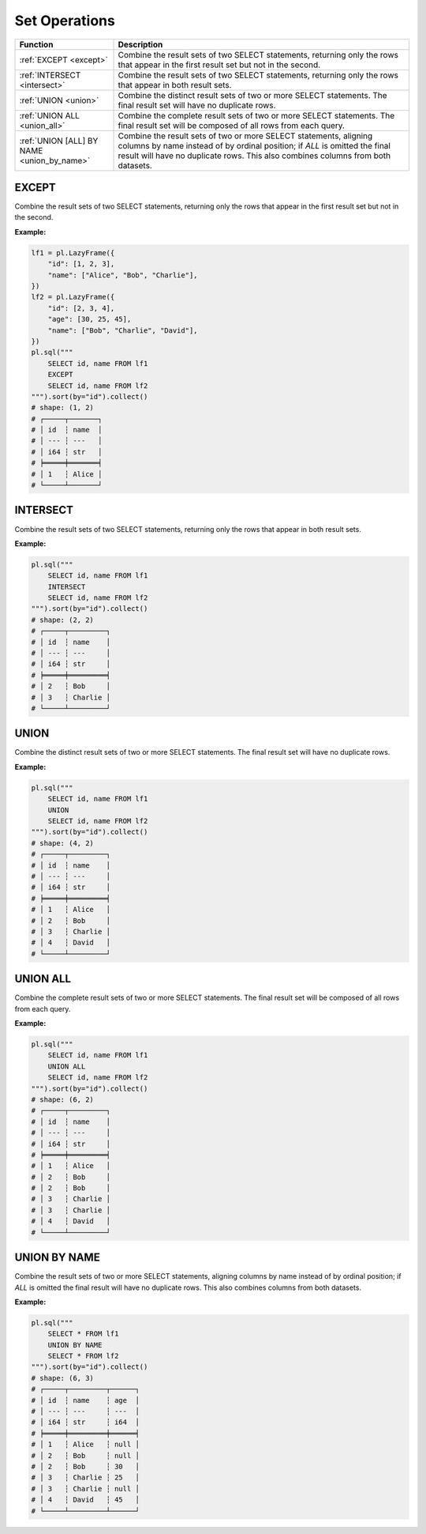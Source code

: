 Set Operations
==============

.. list-table::
   :header-rows: 1
   :widths: 20 60

   * - Function
     - Description
   * - :ref:`EXCEPT <except>`
     - Combine the result sets of two SELECT statements, returning only the rows
       that appear in the first result set but not in the second.
   * - :ref:`INTERSECT <intersect>`
     - Combine the result sets of two SELECT statements, returning only the rows
       that appear in both result sets.
   * - :ref:`UNION <union>`
     - Combine the distinct result sets of two or more SELECT statements.
       The final result set will have no duplicate rows.
   * - :ref:`UNION ALL <union_all>`
     - Combine the complete result sets of two or more SELECT statements.
       The final result set will be composed of all rows from each query.
   * - :ref:`UNION [ALL] BY NAME <union_by_name>`
     - Combine the result sets of two or more SELECT statements, aligning columns
       by name instead of by ordinal position; if `ALL` is omitted the final result
       will have no duplicate rows. This also combines columns from both datasets.


.. _except:

EXCEPT
------
Combine the result sets of two SELECT statements, returning only the rows
that appear in the first result set but not in the second.

**Example:**

.. code-block:: python

    lf1 = pl.LazyFrame({
        "id": [1, 2, 3],
        "name": ["Alice", "Bob", "Charlie"],
    })
    lf2 = pl.LazyFrame({
        "id": [2, 3, 4],
        "age": [30, 25, 45],
        "name": ["Bob", "Charlie", "David"],
    })
    pl.sql("""
        SELECT id, name FROM lf1
        EXCEPT
        SELECT id, name FROM lf2
    """).sort(by="id").collect()
    # shape: (1, 2)
    # ┌─────┬───────┐
    # │ id  ┆ name  │
    # │ --- ┆ ---   │
    # │ i64 ┆ str   │
    # ╞═════╪═══════╡
    # │ 1   ┆ Alice │
    # └─────┴───────┘

.. _intersect:

INTERSECT
---------
Combine the result sets of two SELECT statements, returning only the rows
that appear in both result sets.

**Example:**

.. code-block:: python

    pl.sql("""
        SELECT id, name FROM lf1
        INTERSECT
        SELECT id, name FROM lf2
    """).sort(by="id").collect()
    # shape: (2, 2)
    # ┌─────┬─────────┐
    # │ id  ┆ name    │
    # │ --- ┆ ---     │
    # │ i64 ┆ str     │
    # ╞═════╪═════════╡
    # │ 2   ┆ Bob     │
    # │ 3   ┆ Charlie │
    # └─────┴─────────┘

.. _union:

UNION
-----
Combine the distinct result sets of two or more SELECT statements.
The final result set will have no duplicate rows.

**Example:**

.. code-block:: python

    pl.sql("""
        SELECT id, name FROM lf1
        UNION
        SELECT id, name FROM lf2
    """).sort(by="id").collect()
    # shape: (4, 2)
    # ┌─────┬─────────┐
    # │ id  ┆ name    │
    # │ --- ┆ ---     │
    # │ i64 ┆ str     │
    # ╞═════╪═════════╡
    # │ 1   ┆ Alice   │
    # │ 2   ┆ Bob     │
    # │ 3   ┆ Charlie │
    # │ 4   ┆ David   │
    # └─────┴─────────┘

.. _union_all:

UNION ALL
---------
Combine the complete result sets of two or more SELECT statements.
The final result set will be composed of all rows from each query.

**Example:**

.. code-block:: python

    pl.sql("""
        SELECT id, name FROM lf1
        UNION ALL
        SELECT id, name FROM lf2
    """).sort(by="id").collect()
    # shape: (6, 2)
    # ┌─────┬─────────┐
    # │ id  ┆ name    │
    # │ --- ┆ ---     │
    # │ i64 ┆ str     │
    # ╞═════╪═════════╡
    # │ 1   ┆ Alice   │
    # │ 2   ┆ Bob     │
    # │ 2   ┆ Bob     │
    # │ 3   ┆ Charlie │
    # │ 3   ┆ Charlie │
    # │ 4   ┆ David   │
    # └─────┴─────────┘

.. _union_by_name:

UNION BY NAME
-------------
Combine the result sets of two or more SELECT statements, aligning columns
by name instead of by ordinal position; if `ALL` is omitted the final result
will have no duplicate rows. This also combines columns from both datasets.

**Example:**

.. code-block:: python

    pl.sql("""
        SELECT * FROM lf1
        UNION BY NAME
        SELECT * FROM lf2
    """).sort(by="id").collect()
    # shape: (6, 3)
    # ┌─────┬─────────┬──────┐
    # │ id  ┆ name    ┆ age  │
    # │ --- ┆ ---     ┆ ---  │
    # │ i64 ┆ str     ┆ i64  │
    # ╞═════╪═════════╪══════╡
    # │ 1   ┆ Alice   ┆ null │
    # │ 2   ┆ Bob     ┆ null │
    # │ 2   ┆ Bob     ┆ 30   │
    # │ 3   ┆ Charlie ┆ 25   │
    # │ 3   ┆ Charlie ┆ null │
    # │ 4   ┆ David   ┆ 45   │
    # └─────┴─────────┴──────┘
